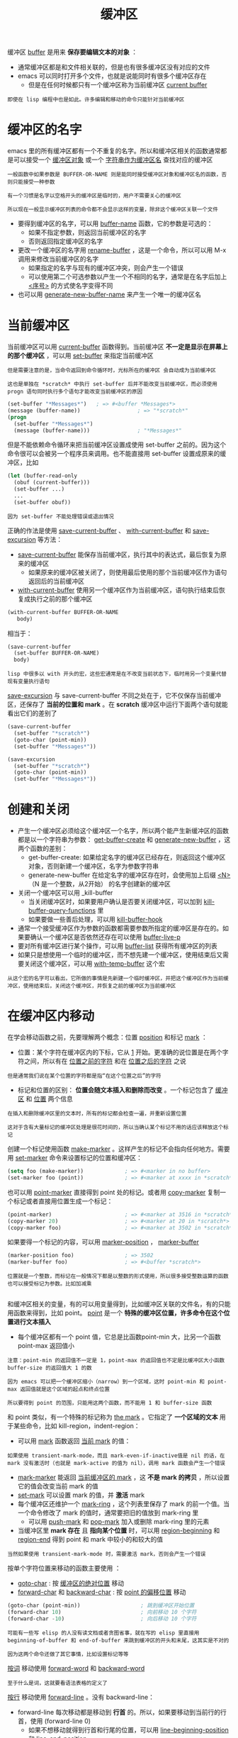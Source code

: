 #+TITLE: 缓冲区
#+HTML_HEAD: <link rel="stylesheet" type="text/css" href="css/main.css" />
#+HTML_LINK_UP: operation-objects.html   
#+HTML_LINK_HOME: elisp.html
#+OPTIONS: num:nil timestamp:nil ^:nil

缓冲区 _buffer_ 是用来 *保存要编辑文本的对象* ：
+ 通常缓冲区都是和文件相关联的，但是也有很多缓冲区没有对应的文件
+ emacs 可以同时打开多个文件，也就是说能同时有很多个缓冲区存在
  + 但是在任何时候都只有一个缓冲区称为当前缓冲区 _current buffer_ 

#+begin_example
即使在 lisp 编程中也是如此。许多编辑和移动的命令只能针对当前缓冲区 
#+end_example
* 缓冲区的名字
  emacs 里的所有缓冲区都有一个不重复的名字。所以和缓冲区相关的函数通常都是可以接受一个 _缓冲区对象_ 或一个 _字符串作为缓冲区名_ 查找对应的缓冲区

  #+begin_example
    一般函数中如果参数是 BUFFER-OR-NAME 则是能同时接受缓冲区对象和缓冲区名的函数，否则只能接受一种参数

    有一个习惯是名字以空格开头的缓冲区是临时的，用户不需要关心的缓冲区

    所以现在一般显示缓冲区列表的命令都不会显示这样的变量，除非这个缓冲区关联一个文件
  #+end_example

  + 要得到缓冲区的名字，可以用 _buffer-name_ 函数，它的参数是可选的：
    + 如果不指定参数，则返回当前缓冲区的名字
    + 否则返回指定缓冲区的名字
  + 更改一个缓冲区的名字用 _rename-buffer_ ，这是一个命令，所以可以用 M-x 调用来修改当前缓冲区的名字
    + 如果指定的名字与现有的缓冲区冲突，则会产生一个错误
    + 可以使用第二个可选参数以产生一个不相同的名字，通常是在名字后加上 _<序号>_ 的方式使名字变得不同
  + 也可以用 _generate-new-buffer-name_ 来产生一个唯一的缓冲区名
* 当前缓冲区
  当前缓冲区可以用 _current-buffer_ 函数得到。当前缓冲区 *不一定是显示在屏幕上的那个缓冲区* ，可以用 _set-buffer_ 来指定当前缓冲区

  #+begin_example
    但是需要注意的是，当命令返回到命令循环时，光标所在的缓冲区 会自动成为当前缓冲区

    这也是单独在 *scratch* 中执行 set-buffer 后并不能改变当前缓冲区，而必须使用 progn 语句同时执行多个语句才能改变当前缓冲区的原因
  #+end_example

  #+begin_src lisp 
  (set-buffer "*Messages*")   ; => #<buffer *Messages*>
  (message (buffer-name))                  ; => "*scratch*"
  (progn
    (set-buffer "*Messages*")
    (message (buffer-name)))               ; "*Messages*"
  #+end_src

  但是不能依赖命令循环来把当前缓冲区设置成使用 set-buffer 之前的。因为这个命令很可以会被另一个程序员来调用。也不能直接用 set-buffer 设置成原来的缓冲区，比如

  #+begin_src lisp 
  (let (buffer-read-only
	(obuf (current-buffer)))
    (set-buffer ...)
    ...
    (set-buffer obuf))
  #+end_src

  #+begin_example
  因为 set-buffer 不能处理错误或退出情况
  #+end_example

  正确的作法是使用 _save-current-buffer_ 、 _with-current-buffer_ 和 _save-excursion_ 等方法：
  + _save-current-buffer_ 能保存当前缓冲区，执行其中的表达式，最后恢复为原来的缓冲区
    + 如果原来的缓冲区被关闭了，则使用最后使用的那个当前缓冲区作为语句返回后的当前缓冲区
  +  _with-current-buffer_ 使用另一个缓冲区作为当前缓冲区，语句执行结束后恢复成执行之前的那个缓冲区

  #+begin_src lisp 
  (with-current-buffer BUFFER-OR-NAME
     body)
  #+end_src

  相当于：
  #+begin_src lisp 
  (save-current-buffer
    (set-buffer BUFFER-OR-NAME)
    body)
  #+end_src

  #+begin_example
    lisp 中很多以 with 开头的宏，这些宏通常是在不改变当前状态下，临时用另一个变量代替现有变量执行语句
  #+end_example

  _save-excursion_ 与 save-current-buffer 不同之处在于，它不仅保存当前缓冲区，还保存了 *当前的位置和 mark* 。在 *scratch* 缓冲区中运行下面两个语句就能看出它们的差别了

  #+begin_src lisp 
  (save-current-buffer
    (set-buffer "*scratch*")
    (goto-char (point-min))
    (set-buffer "*Messages*"))

  (save-excursion
    (set-buffer "*scratch*")
    (goto-char (point-min))
    (set-buffer "*Messages*"))
  #+end_src
* 创建和关闭 
  + 产生一个缓冲区必须给这个缓冲区一个名字，所以两个能产生新缓冲区的函数都是以一个字符串为参数： _get-buffer-create_ 和 _generate-new-buffer_ ，这两个函数的差别：
    + get-buffer-create: 如果给定名字的缓冲区已经存在，则返回这个缓冲区对象，否则新建一个缓冲区，名字为参数字符串
    + generate-new-buffer 在给定名字的缓冲区存在时，会使用加上后缀 _<N>_ （N 是一个整数，从2开始） 的名字创建新的缓冲区 
  + 关闭一个缓冲区可以用 _kill-buffer
    + 当关闭缓冲区时，如果要用户确认是否要关闭缓冲区，可以加到 _kill-buffer-query-functions_ 里
    + 如果要做一些善后处理，可以用 _kill-buffer-hook_ 
  + 通常一个接受缓冲区作为参数的函数都需要参数所指定的缓冲区是存在的。如果要确认一个缓冲区是否依然还存在可以使用 _buffer-live-p_
  + 要对所有缓冲区进行某个操作，可以用 _buffer-list_ 获得所有缓冲区的列表
  + 如果只是想使用一个临时的缓冲区，而不想先建一个缓冲区，使用结束后又需要关闭这个缓冲区，可以用 _with-temp-buffer_ 这个宏
  #+begin_example
    从这个宏的名字可以看出，它所做的事情是先新建一个临时缓冲区，并把这个缓冲区作为当前缓冲区，使用结束后，关闭这个缓冲区，并恢复之前的缓冲区为当前缓冲区
  #+end_example
* 在缓冲区内移动
  在学会移动函数之前，先要理解两个概念：位置 _position_ 和标记 _mark_ ：
  + 位置：某个字符在缓冲区内的下标，它从 _1_ 开始。更准确的说位置是在两个字符之间，所以有在 _位置之前的字符_ 和在 _位置之后的字符_ 之说
  #+begin_example
  但是通常我们说在某个位置的字符都是指“在这个位置之后”的字符
  #+end_example
  + 标记和位置的区别： *位置会随文本插入和删除而改变* 。一个标记包含了 _缓冲区_ 和 _位置_ 两个信息
  #+begin_example
    在插入和删除缓冲区里的文本时，所有的标记都会检查一遍，并重新设置位置

    这对于含有大量标记的缓冲区处理是很花时间的，所以当确认某个标记不用的话应该释放这个标记
  #+end_example

  创建一个标记使用函数 _make-marker_ 。这样产生的标记不会指向任何地方。需要用 _set-marker_ 命令来设置标记的位置和缓冲区：

  #+begin_src lisp 
  (setq foo (make-marker))             ; => #<marker in no buffer>
  (set-marker foo (point))             ; => #<marker at xxxx in *scratch*>
  #+end_src

  也可以用 _point-marker_ 直接得到 point 处的标记。或者用 _copy-marker_ 复制一个标记或者直接用位置生成一个标记：

  #+begin_src lisp 
  (point-marker)                       ; => #<marker at 3516 in *scratch*>
  (copy-marker 20)                     ; => #<marker at 20 in *scratch*>
  (copy-marker foo)                    ; => #<marker at 3502 in *scratch*>
  #+end_src

  如果要得一个标记的内容，可以用 _marker-position_ ， _marker-buffer_ 

  #+begin_src lisp 
  (marker-position foo)                ; => 3502
  (marker-buffer foo)                  ; => #<buffer *scratch*>
  #+end_src

  #+begin_example
    位置就是一个整数，而标记在一般情况下都是以整数的形式使用，所以很多接受整数运算的函数也可以接受标记为参数。比如加减乘

  #+end_example

  和缓冲区相关的变量，有的可以用变量得到，比如缓冲区关联的文件名，有的只能用函数来得到，比如 point。 _point_ 是一个 *特殊的缓冲区位置，许多命令在这个位置进行文本插入* 
  + 每个缓冲区都有一个 point 值，它总是比函数point-min 大，比另一个函数 point-max 返回值小

  #+begin_example
    注意：point-min 的返回值不一定是 1，point-max 的返回值也不定是比缓冲区大小函数 buffer-size 的返回值大 1 的数

    因为 emacs 可以把一个缓冲区缩小（narrow）到一个区域，这时 point-min 和 point-max 返回值就是这个区域的起点和终点位置

    所以要得到 point 的范围，只能用这两个函数，而不能用 1 和 buffer-size 函数
  #+end_example

  和 point 类似，有一个特殊的标记称为 _the mark_ 。它指定了 *一个区域的文本* 用于某些命令，比如 kill-region，indent-region：
  + 可以用 _mark_ 函数返回 _当前 mark_ 的值：
  #+begin_example
    如果使用 transient-mark-mode，而且 mark-even-if-inactive值是 nil 的话，在 mark 没有激活时（也就是 mark-active 的值为 nil），调用 mark 函数会产生一个错误
  #+end_example
  + _mark-marker_ 能返回 _当前缓冲区的 mark_ ，这 *不是 mark 的拷贝* ，所以设置它的值会改变当前 mark 的值
  + _set-mark_ 可以设置 mark 的值，并 *激活* mark
  + 每个缓冲区还维护一个 _mark-ring_ ，这个列表里保存了 mark 的前一个值。当一个命令修改了 mark 的值时，通常要把旧的值放到 mark-ring 里
    + 可以用 _push-mark_ 和 _pop-mark_ 加入或删除 mark-ring 里的元素
  + 当缓冲区里 *mark 存在* 且 *指向某个位置* 时，可以用 _region-beginning_ 和 _region-end_ 得到 point 和 mark 中较小的和较大的值
  #+begin_example
  当然如果使用 transient-mark-mode 时，需要激活 mark，否则会产生一个错误
  #+end_example

  按单个字符位置来移动的函数主要使用 ：
  + _goto-char_ : 按 _缓冲区的绝对位置_ 移动
  + _forward-char_ 和 _backward-char_ : 按 _point 的偏移位置_ 移动 

  #+begin_src lisp 
  (goto-char (point-min))                   ; 跳到缓冲区开始位置
  (forward-char 10)                         ; 向前移动 10 个字符
  (forward-char -10)                        ; 向后移动 10 个字符
  #+end_src

  #+begin_example
    可能有一些写 elisp 的人没有读文档或者贪图省事，就在写的 elisp 里直接用 beginning-of-buffer 和 end-of-buffer 来跳到缓冲区的开头和末尾，这其实是不对的

    因为这两个命令还做了其它事情，比如设置标记等等
  #+end_example

  _按词_ 移动使用 _forward-word_ 和 _backward-word_ 

  #+begin_example
  至于什么是词，这就要看语法表格的定义了
  #+end_example

  _按行_ 移动使用 _forward-line_ 。没有 backward-line：
  + forward-line 每次移动都是移动到 *行首* 的。所以，如果要移动到当前行的行首，使用 (forward-line 0)
    + 如果不想移动就得到行首和行尾的位置，可以用 _line-beginning-position_ 和 _line-end-position_
  + 得到当前行的行号可以用 _line-number-at-pos_ 
  #+begin_example
  需要注意的是这个行号是从当前状态下的行号，如果使用 narrow-to-region 或者用 widen 之后都有可能改变行号
  #+end_example

  由于 point 只能在 point-min 和 point-max 之间，所以 point 位置测试有时是很重要的，特别是在循环条件测试里。常用的测试函数：
  + _bobp_ : beginning of buffer predicate
  + _eobp_ : end of buffer predicate
  + _bolp_ : beginning of line predicate
  + _eolp_ : end of line predicate 
* 缓冲区的内容
  + 要得到整个缓冲区的文本，可以用 _buffer-string_ 函数
  + 如果只要一个区间的文本，使用 _buffer-substring_
  + 函数point 附近的字符可以用 _char-after_ 和 _char-before_ 得到
  + point 处的词可以用 _current-word_ 得到
  + 其它类型的文本，比如符号，数字，S 表达式等等，可以用 _thing-at-point_ 函数得到 
* 修改缓冲区的内容
  要修改缓冲区的内容，最常见的就是 _插入_ 、 _删除_ 、 _查找_ 、 _替换_ 了。下面就分别介绍这几种操作:
  + 插入：文本最常用的命令是 _insert_ 。它可以插入一个或者多个字符串到 *当前缓冲区的 point 后* 
    + 也可以用 _insert-char_ 插入单个字符
    + 插入另一个缓冲区的一个区域使用 _insert-buffer-substring_ 
  + *删除* 一个或多个字符使用 _delete-char_ 或 _delete-backward-char_ 
    + 删除一个区间使用 _delete-region_
    + 如果既要删除一个区间又要得到这部分的内容使用 _delete-and-extract-region_ ，它返回包含被删除部分的字符串
  + 最常用的 *查找* 函数是 _re-search-forward_ 和 _re-search-backward_ 。这两个函数参数如下
    + BOUND: 指定查找的范围，默认是 point-max（对于 re-search-forward）或 point-min（对于 re-search-backward）
    + NOERROR: 是当查找失败后是否要产生一个错误，一般来说在 elisp 里都是自己进行错误处理，所以这个一般设置为 t，这样在查找成功后返回区配的位置，失败后会返回 nil
    + COUNT: 是指定查找匹配的次数
  #+begin_src lisp 
  (re-search-forward REGEXP &optional BOUND NOERROR COUNT)
  (re-search-backward REGEXP &optional BOUND NOERROR COUNT)
  #+end_src
  + *替换* 一般都是在查找之后进行，也是使用 _replace-match_ 函数
    + 和字符串的替换不同的是不需要指定替换的对象 



